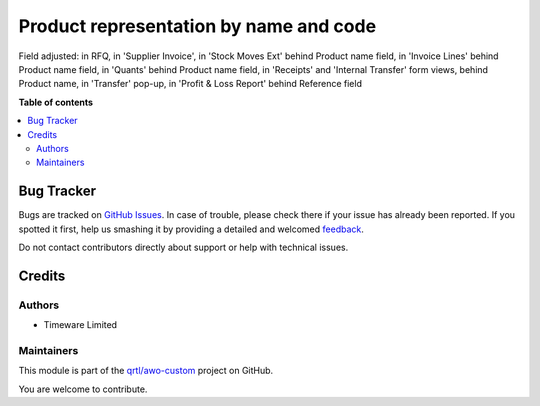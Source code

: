 =======================================
Product representation by name and code
=======================================

.. !!!!!!!!!!!!!!!!!!!!!!!!!!!!!!!!!!!!!!!!!!!!!!!!!!!!
   !! This file is generated by oca-gen-addon-readme !!
   !! changes will be overwritten.                   !!
   !!!!!!!!!!!!!!!!!!!!!!!!!!!!!!!!!!!!!!!!!!!!!!!!!!!!

.. |badge1| image:: https://img.shields.io/badge/maturity-Beta-yellow.png
    :target: https://odoo-community.org/page/development-status
    :alt: Beta
.. |badge2| image:: https://img.shields.io/badge/github-qrtl%2Fawo--custom-lightgray.png?logo=github
    :target: https://github.com/qrtl/awo-custom/tree/12.0/product_reference_adjust
    :alt: qrtl/awo-custom

|badge1| |badge2| 

Field adjusted:
in RFQ,
in 'Supplier Invoice',
in 'Stock Moves Ext' behind Product name field,
in 'Invoice Lines' behind Product name field,
in 'Quants' behind Product name field,
in 'Receipts' and 'Internal Transfer' form views, behind Product name,
in 'Transfer' pop-up,
in 'Profit & Loss Report' behind Reference field

**Table of contents**

.. contents::
   :local:

Bug Tracker
===========

Bugs are tracked on `GitHub Issues <https://github.com/qrtl/awo-custom/issues>`_.
In case of trouble, please check there if your issue has already been reported.
If you spotted it first, help us smashing it by providing a detailed and welcomed
`feedback <https://github.com/qrtl/awo-custom/issues/new?body=module:%20product_reference_adjust%0Aversion:%2012.0%0A%0A**Steps%20to%20reproduce**%0A-%20...%0A%0A**Current%20behavior**%0A%0A**Expected%20behavior**>`_.

Do not contact contributors directly about support or help with technical issues.

Credits
=======

Authors
~~~~~~~

* Timeware Limited

Maintainers
~~~~~~~~~~~

This module is part of the `qrtl/awo-custom <https://github.com/qrtl/awo-custom/tree/12.0/product_reference_adjust>`_ project on GitHub.

You are welcome to contribute.

